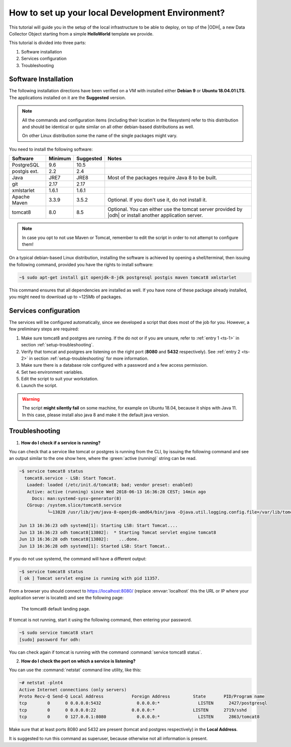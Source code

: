 .. _development:

How to set up your local Development Environment?
=================================================

This tutorial will guide you in the setup of the local infrastructure
to be able to deploy, on top of the |ODH|, a new Data Collector Object
starting from a simple :strong:`HelloWorld` template we provide.

This tutorial is divided into three parts:

#. Software installation
#. Services configuration
#. Troubleshooting

	     
Software Installation
---------------------

The following installation directions have been verified on a VM with
installed either :strong:`Debian 9` or :strong:`Ubuntu 18.04.01 LTS`.
The applications installed on it are the :strong:`Suggested` version.

.. note:: All the commands and configuration items (including their
   location in the filesystem) refer to this distribution and should be
   identical or quite similar on all other debian-based distributions
   as well.

   On other Linux distribution some the name of the single packages
   might vary.

You need to install the following software:

============ ========= =========== =======================================
 Software     Minimum   Suggested   Notes
============ ========= =========== =======================================
PostgreSQL     9.6       10.5
postgis ext.   2.2        2.4
Java           JRE7      JRE8       Most of the packages require
                                    Java 8 to be built.
git            2.17      2.17
xmlstarlet     1.6.1     1.6.1    
Apache Maven   3.3.9     3.5.2      Optional. If you don't use it, do
                                    not install it.

tomcat8        8.0       8.5        Optional. You can either use the
                                    tomcat server provided by |odh| or
                                    install another application server.
============ ========= =========== =======================================

.. note:: In case you opt to not use Maven or Tomcat, remember to
   edit the script in order to not attempt to configure them!

On a typical debian-based Linux distribution, installing the software
is achieved by opening a shell/terminal, then issuing the following
command, provided you have the rights to install software:

.. code-block:: bash
	  
   ~$ sudo apt-get install git openjdk-8-jdk postgresql postgis maven tomcat8 xmlstarlet 

This command ensures that all dependencies are installed as well. If
you have none of these package already installed, you might need to
download up to ~125Mb of packages.

Services configuration
----------------------

The services will be configured automatically, since we developed a
script that does most of the job for you. However, a few preliminary
steps are required:

#. Make sure tomcat8 and postgres are running. If the do not or if you
   are unsure, refer to :ref:`entry 1 <ts-1>` in section
   :ref:`setup-troubleshooting`.
#. Verify that tomcat and postgres are listening on the right port
   (:strong:`8080` and :strong:`5432` respectively). See :ref:`entry 2
   <ts-2>` in section :ref:`setup-troubleshooting` for more information.
#. Make sure there is a database role configured with a password and a
   few access permission.
#. Set two environment variables.
#. Edit the script to suit your workstation.
#. Launch the script.

.. warning:: The script :strong:`might silently fail` on some
   machine, for example on Ubuntu 18.04, because it ships with
   Java 11. In this case, please install also java 8 and make it the
   default java version.
   
  
.. _setup-troubleshooting:

Troubleshooting
---------------

.. _ts-1:

1. :strong:`How do I check if a service is running?`
   
You can check that a service like tomcat or postgres is running from
the CLI, by issuing the following command and see an output similar to
the one show here, where the :green:`active (running)` string can be
read.

.. code-block:: bash

   ~$ service tomcat8 status
     tomcat8.service - LSB: Start Tomcat.
      Loaded: loaded (/etc/init.d/tomcat8; bad; vendor preset: enabled)
      Active: active (running) since Wed 2018-06-13 16:36:28 CEST; 14min ago
        Docs: man:systemd-sysv-generator(8)
      CGroup: /system.slice/tomcat8.service
              └─13828 /usr/lib/jvm/java-8-openjdk-amd64/bin/java -Djava.util.logging.config.file=/var/lib/tomcat8/conf/lo

   Jun 13 16:36:23 odh systemd[1]: Starting LSB: Start Tomcat....
   Jun 13 16:36:23 odh tomcat8[13802]:  * Starting Tomcat servlet engine tomcat8
   Jun 13 16:36:28 odh tomcat8[13802]:    ...done.
   Jun 13 16:36:28 odh systemd[1]: Started LSB: Start Tomcat..

If you do not use systemd, the command will have a different output:

.. code-block:: bash

   ~$ service tomcat8 status
   [ ok ] Tomcat servlet engine is running with pid 11357.
   

From a browser you should connect to https://localhost:8080/ (replace
:envvar:`localhost` this the URL or IP where your application server
is located) and see the following page:

.. figure:: /images/tomcatOK.png
   :width: 80%

   The tomcat8 default landing page.

If tomcat is not running, start it using the following command, then
entering your password.

.. code-block:: bash
   
   ~$ sudo service tomcat8 start
   [sudo] password for odh: 

You can check again if tomcat is running with the command
:command:`service tomcat8 status`.

.. _ts-2:

2. :strong:`How do I check the port on which a service is listening?`

You can use the :command:`netstat` command line utility, like this:
   
.. code-block:: bash
   
  ~# netstat -plnt4
  Active Internet connections (only servers)
  Proto Recv-Q Send-Q Local Address           Foreign Address         State       PID/Program name    
  tcp        0      0 0.0.0.0:5432              0.0.0.0:*               LISTEN      2427/postgresql        
  tcp        0      0 0.0.0.0:22              0.0.0.0:*               LISTEN      2719/sshd           
  tcp        0      0 127.0.0.1:8080            0.0.0.0:*               LISTEN      2863/tomcat8
  
Make sure that at least ports 8080 and 5432 are present (tomcat and
postgres respectively) in the :strong:`Local Address`.

It is suggested to run this command as superuser, because otherwise
not all information is present.

